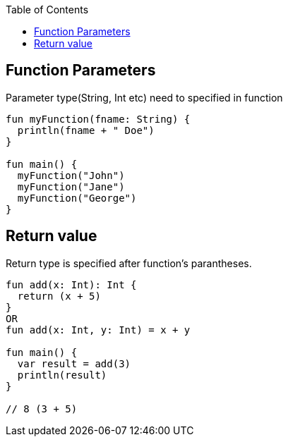 :toc:
:toclevels: 5

== Function Parameters
Parameter type(String, Int etc) need to specified in function
```kt
fun myFunction(fname: String) {
  println(fname + " Doe")
}

fun main() {
  myFunction("John")
  myFunction("Jane")
  myFunction("George")
}
```

== Return value
Return type is specified after function's parantheses.
```kt
fun add(x: Int): Int {
  return (x + 5)
}
OR
fun add(x: Int, y: Int) = x + y

fun main() {
  var result = add(3)
  println(result)
}

// 8 (3 + 5) 
```
